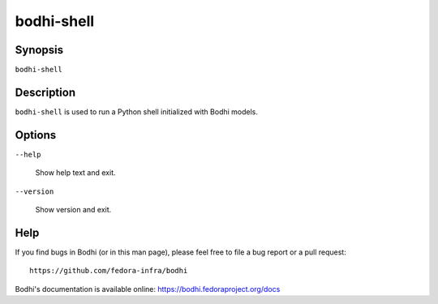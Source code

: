===========
bodhi-shell
===========

Synopsis
========

``bodhi-shell``


Description
===========

``bodhi-shell`` is used to run a Python shell initialized with Bodhi models.


Options
=======

``--help``

    Show help text and exit.

``--version``

    Show version and exit.


Help
====

If you find bugs in Bodhi (or in this man page), please feel free to file a bug report or a pull
request::

    https://github.com/fedora-infra/bodhi

Bodhi's documentation is available online: https://bodhi.fedoraproject.org/docs
